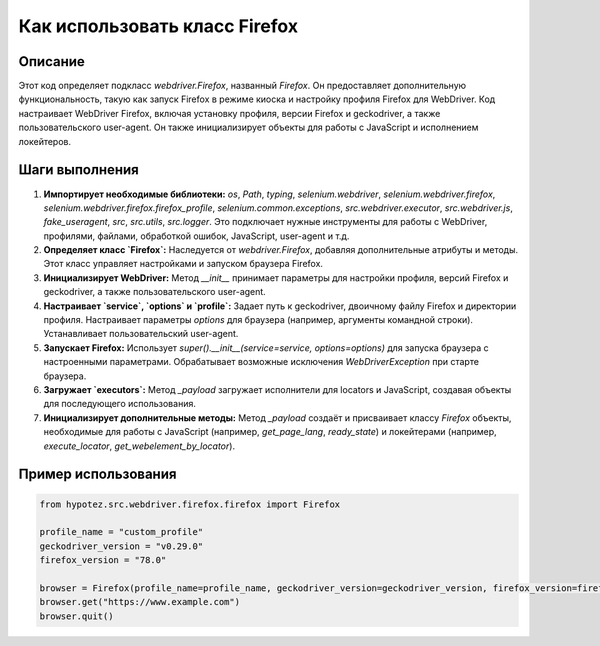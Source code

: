 Как использовать класс Firefox
========================================================================================

Описание
-------------------------
Этот код определяет подкласс `webdriver.Firefox`, названный `Firefox`. Он предоставляет дополнительную функциональность, такую как запуск Firefox в режиме киоска и настройку профиля Firefox для WebDriver.  Код настраивает WebDriver Firefox, включая установку профиля, версии Firefox и geckodriver, а также пользовательского user-agent.  Он также инициализирует объекты для работы с JavaScript и исполнением локейтеров.

Шаги выполнения
-------------------------
1. **Импортирует необходимые библиотеки:** `os`, `Path`, `typing`, `selenium.webdriver`, `selenium.webdriver.firefox`, `selenium.webdriver.firefox.firefox_profile`, `selenium.common.exceptions`, `src.webdriver.executor`, `src.webdriver.js`, `fake_useragent`, `src`, `src.utils`, `src.logger`.  Это подключает нужные инструменты для работы с WebDriver, профилями, файлами, обработкой ошибок, JavaScript, user-agent и т.д.

2. **Определяет класс `Firefox`:** Наследуется от `webdriver.Firefox`, добавляя дополнительные атрибуты и методы.  Этот класс управляет настройками и запуском браузера Firefox.

3. **Инициализирует WebDriver:** Метод `__init__` принимает параметры для настройки профиля, версий Firefox и geckodriver, а также пользовательского user-agent.

4. **Настраивает `service`, `options` и `profile`:** Задает путь к geckodriver, двоичному файлу Firefox и директории профиля. Настраивает параметры `options` для браузера (например, аргументы командной строки). Устанавливает пользовательский user-agent.

5. **Запускает Firefox:** Использует `super().__init__(service=service, options=options)` для запуска браузера с настроенными параметрами.  Обрабатывает возможные исключения `WebDriverException` при старте браузера.

6. **Загружает `executors`:** Метод `_payload` загружает исполнители для locators и JavaScript, создавая объекты для последующего использования.

7. **Инициализирует дополнительные методы:**  Метод `_payload` создаёт и присваивает классу `Firefox` объекты, необходимые для работы с JavaScript (например, `get_page_lang`, `ready_state`) и локейтерами (например, `execute_locator`, `get_webelement_by_locator`).


Пример использования
-------------------------
.. code-block:: python

    from hypotez.src.webdriver.firefox.firefox import Firefox

    profile_name = "custom_profile"
    geckodriver_version = "v0.29.0"
    firefox_version = "78.0"

    browser = Firefox(profile_name=profile_name, geckodriver_version=geckodriver_version, firefox_version=firefox_version)
    browser.get("https://www.example.com")
    browser.quit()